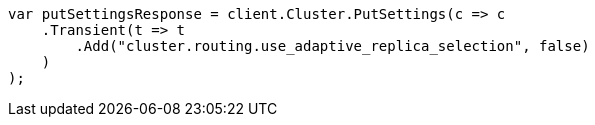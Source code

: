 ////
IMPORTANT NOTE
==============
This file is generated from method Line74 in https://github.com/elastic/elasticsearch-net/tree/docs/example-callouts/src/Examples/Examples/Root/SearchPage.cs#L83-L100.
If you wish to submit a PR to change this example, please change the source method above
and run dotnet run -- asciidoc in the ExamplesGenerator project directory.
////
[source, csharp]
----
var putSettingsResponse = client.Cluster.PutSettings(c => c
    .Transient(t => t
        .Add("cluster.routing.use_adaptive_replica_selection", false)
    )
);
----

